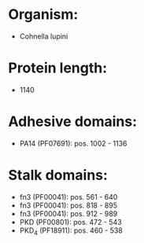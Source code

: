 * Organism:
- Cohnella lupini
* Protein length:
- 1140
* Adhesive domains:
- PA14 (PF07691): pos. 1002 - 1136
* Stalk domains:
- fn3 (PF00041): pos. 561 - 640
- fn3 (PF00041): pos. 818 - 895
- fn3 (PF00041): pos. 912 - 989
- PKD (PF00801): pos. 472 - 543
- PKD_4 (PF18911): pos. 460 - 538

